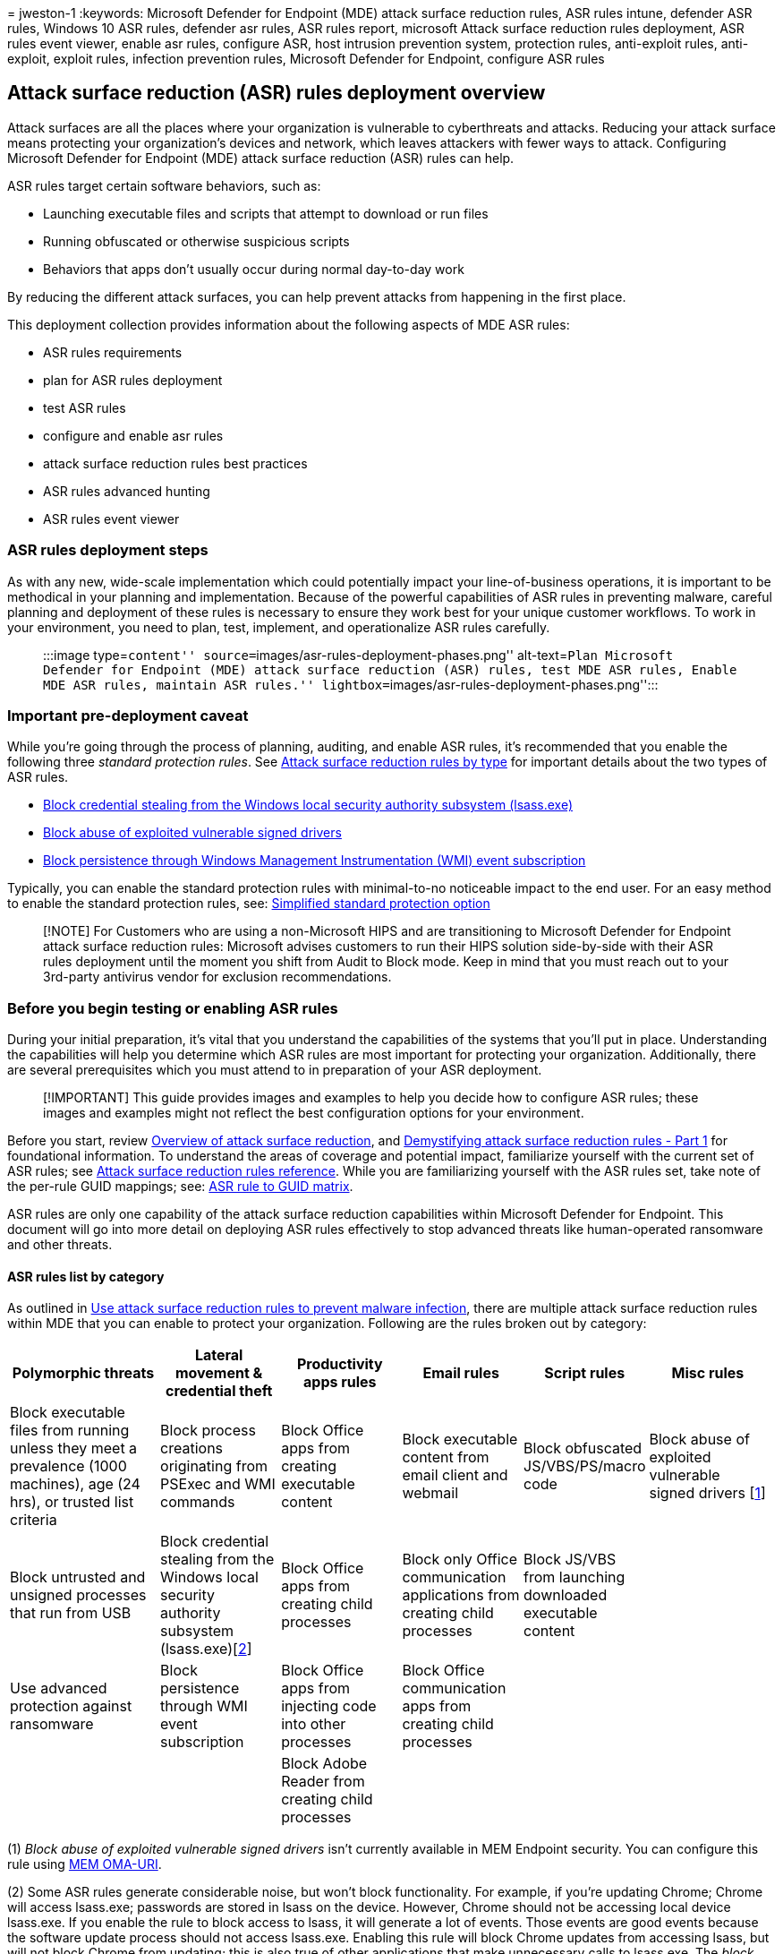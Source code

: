 = 
jweston-1
:keywords: Microsoft Defender for Endpoint (MDE) attack surface
reduction rules, ASR rules intune, defender ASR rules, Windows 10 ASR
rules, defender asr rules, ASR rules report, microsoft Attack surface
reduction rules deployment, ASR rules event viewer, enable asr rules,
configure ASR, host intrusion prevention system, protection rules,
anti-exploit rules, anti-exploit, exploit rules, infection prevention
rules, Microsoft Defender for Endpoint, configure ASR rules

== Attack surface reduction (ASR) rules deployment overview

Attack surfaces are all the places where your organization is vulnerable
to cyberthreats and attacks. Reducing your attack surface means
protecting your organization’s devices and network, which leaves
attackers with fewer ways to attack. Configuring Microsoft Defender for
Endpoint (MDE) attack surface reduction (ASR) rules can help.

ASR rules target certain software behaviors, such as:

* Launching executable files and scripts that attempt to download or run
files
* Running obfuscated or otherwise suspicious scripts
* Behaviors that apps don’t usually occur during normal day-to-day work

By reducing the different attack surfaces, you can help prevent attacks
from happening in the first place.

This deployment collection provides information about the following
aspects of MDE ASR rules:

* ASR rules requirements
* plan for ASR rules deployment
* test ASR rules
* configure and enable asr rules
* attack surface reduction rules best practices
* ASR rules advanced hunting
* ASR rules event viewer

=== ASR rules deployment steps

As with any new, wide-scale implementation which could potentially
impact your line-of-business operations, it is important to be
methodical in your planning and implementation. Because of the powerful
capabilities of ASR rules in preventing malware, careful planning and
deployment of these rules is necessary to ensure they work best for your
unique customer workflows. To work in your environment, you need to
plan, test, implement, and operationalize ASR rules carefully.

____
:::image type=``content''
source=``images/asr-rules-deployment-phases.png'' alt-text=``Plan
Microsoft Defender for Endpoint (MDE) attack surface reduction (ASR)
rules, test MDE ASR rules, Enable MDE ASR rules, maintain ASR rules.''
lightbox=``images/asr-rules-deployment-phases.png'':::
____

=== Important pre-deployment caveat

While you’re going through the process of planning, auditing, and enable
ASR rules, it’s recommended that you enable the following three
_standard protection rules_. See
link:attack-surface-reduction-rules-reference.md#attack-surface-reduction-rules-by-type[Attack
surface reduction rules by type] for important details about the two
types of ASR rules.

* link:attack-surface-reduction-rules-reference.md#block-credential-stealing-from-the-windows-local-security-authority-subsystem[Block
credential stealing from the Windows local security authority subsystem
(lsass.exe)]
* link:attack-surface-reduction-rules-reference.md#block-abuse-of-exploited-vulnerable-signed-drivers[Block
abuse of exploited vulnerable signed drivers]
* link:attack-surface-reduction-rules-reference.md#block-persistence-through-wmi-event-subscription[Block
persistence through Windows Management Instrumentation (WMI) event
subscription]

Typically, you can enable the standard protection rules with
minimal-to-no noticeable impact to the end user. For an easy method to
enable the standard protection rules, see:
link:attack-surface-reduction-rules-report.md#simplified-standard-protection-option[Simplified
standard protection option]

____
[!NOTE] For Customers who are using a non-Microsoft HIPS and are
transitioning to Microsoft Defender for Endpoint attack surface
reduction rules: Microsoft advises customers to run their HIPS solution
side-by-side with their ASR rules deployment until the moment you shift
from Audit to Block mode. Keep in mind that you must reach out to your
3rd-party antivirus vendor for exclusion recommendations.
____

=== Before you begin testing or enabling ASR rules

During your initial preparation, it’s vital that you understand the
capabilities of the systems that you’ll put in place. Understanding the
capabilities will help you determine which ASR rules are most important
for protecting your organization. Additionally, there are several
prerequisites which you must attend to in preparation of your ASR
deployment.

____
[!IMPORTANT] This guide provides images and examples to help you decide
how to configure ASR rules; these images and examples might not reflect
the best configuration options for your environment.
____

Before you start, review
link:overview-attack-surface-reduction.md[Overview of attack surface
reduction], and
https://techcommunity.microsoft.com/t5/microsoft-defender-for-endpoint/demystifying-attack-surface-reduction-rules-part-1/ba-p/1306420[Demystifying
attack surface reduction rules - Part 1] for foundational information.
To understand the areas of coverage and potential impact, familiarize
yourself with the current set of ASR rules; see
link:attack-surface-reduction-rules-reference.md[Attack surface
reduction rules reference]. While you are familiarizing yourself with
the ASR rules set, take note of the per-rule GUID mappings; see:
link:attack-surface-reduction-rules-reference.md#asr-rule-to-guid-matrix[ASR
rule to GUID matrix].

ASR rules are only one capability of the attack surface reduction
capabilities within Microsoft Defender for Endpoint. This document will
go into more detail on deploying ASR rules effectively to stop advanced
threats like human-operated ransomware and other threats.

==== ASR rules list by category

As outlined in link:attack-surface-reduction.md[Use attack surface
reduction rules to prevent malware infection], there are multiple attack
surface reduction rules within MDE that you can enable to protect your
organization. Following are the rules broken out by category:

[width="99%",cols="<20%,<16%,<16%,<16%,<16%,<16%",options="header",]
|===
|Polymorphic threats |Lateral movement & credential theft |Productivity
apps rules |Email rules |Script rules |Misc rules
|Block executable files from running unless they meet a prevalence (1000
machines), age (24 hrs), or trusted list criteria |Block process
creations originating from PSExec and WMI commands |Block Office apps
from creating executable content |Block executable content from email
client and webmail |Block obfuscated JS/VBS/PS/macro code |Block abuse
of exploited vulnerable signed drivers [link:#fn1[1]]

|Block untrusted and unsigned processes that run from USB |Block
credential stealing from the Windows local security authority subsystem
(lsass.exe)[link:#fn1[2]] |Block Office apps from creating child
processes |Block only Office communication applications from creating
child processes |Block JS/VBS from launching downloaded executable
content |

|Use advanced protection against ransomware |Block persistence through
WMI event subscription |Block Office apps from injecting code into other
processes |Block Office communication apps from creating child processes
| |

| | |Block Adobe Reader from creating child processes | | |
|===

{empty}(1) _Block abuse of exploited vulnerable signed drivers_ isn’t
currently available in MEM Endpoint security. You can configure this
rule using link:enable-attack-surface-reduction.md#mem[MEM OMA-URI].

{empty}(2) Some ASR rules generate considerable noise, but won’t block
functionality. For example, if you’re updating Chrome; Chrome will
access lsass.exe; passwords are stored in lsass on the device. However,
Chrome should not be accessing local device lsass.exe. If you enable the
rule to block access to lsass, it will generate a lot of events. Those
events are good events because the software update process should not
access lsass.exe. Enabling this rule will block Chrome updates from
accessing lsass, but will not block Chrome from updating; this is also
true of other applications that make unnecessary calls to lsass.exe. The
_block access to lsass_ rule will block unnecessary calls to lsass, but
won’t block the application from running.

==== ASR infrastructure requirements

Although multiple methods of implementing ASR rules are possible, this
guide is based on an infrastructure consisting of:

* Azure Active Directory
* Microsoft Endpoint Management (MEM)
* Windows 10 and Windows 11 devices
* Microsoft Defender for Endpoint E5 or Windows E5 licenses

To take full advantage of ASR rules and reporting, we recommend using a
Microsoft 365 Defender E5 or Windows E5 license, and A5. Learn more:
link:minimum-requirements.md[Minimum requirements for Microsoft Defender
for Endpoint].

____
[!Note] There are multiple methods to configure ASR rules. ASR rules can
be configured using: Microsoft Endpoint Manager (MEM), PowerShell, Group
Policy, Microsoft System Center Configuration Manager (SCCM), MEM
OMA-URI. If you are using a different infrastructure configuration than
what is listed for _Infrastructure requirements_ (above), you can learn
more about deploying attack surface reduction rules using other
configurations here: link:enable-attack-surface-reduction.md[Enable
attack surface reduction rules].
____

==== ASR rules dependencies

Microsoft Defender Antivirus must be enabled and configured as primary
anti-virus solution, and must be in the following mode:

* Primary antivirus/antimalware solution +
* State: Active mode

Microsoft Defender Antivirus must not be in any of the following modes:

* Passive
* Passive Mode with Endpoint detection and response (EDR) in Block Mode
* Limited periodic scanning (LPS)
* Off

See:
link:cloud-protection-microsoft-defender-antivirus.md[Cloud-delivered
protection and Microsoft Defender Antivirus].

==== Cloud Protection (MAPS) must be enabled to enable ASR rules

Microsoft Defender Antivirus works seamlessly with Microsoft cloud
services. These cloud protection services, also referred to as Microsoft
Advanced Protection Service (MAPS), enhances standard real-time
protection, arguably providing the best antivirus defense. Cloud
protection is critical to preventing breaches from malware and a
critical component of ASR rules.
link:enable-cloud-protection-microsoft-defender-antivirus.md[Turn on
cloud-delivered protection in Microsoft Defender Antivirus].

==== Microsoft Defender Antivirus components must be current versions for ASR rules

The following Microsoft Defender Antivirus component versions must be no
more than two versions older than the most-currently-available version:

* *Microsoft Defender Antivirus Platform update version* - Microsoft
Defender Antivirus platform is updated monthly.
* *Microsoft Defender Antivirus engine version* - Microsoft Defender
Antivirus engine is updated monthly.
* *Microsoft Defender Antivirus security intelligence* - Microsoft
continually updates Microsoft Defender security intelligence (also known
as, definition and signature) to address the latest threats, and to
refine detection logic.

Keeping Microsoft Defender Antivirus versions current helps reduce ASR
rules false positive results and improves Microsoft Defender Antivirus
detection capabilities. For more details on the current versions and how
to update the different Microsoft Defender Antivirus components visit
link:manage-updates-baselines-microsoft-defender-antivirus.md[Microsoft
Defender Antivirus platform support].

==== Caveat

Some rules don’t work well if un-signed, internally developed
application and scripts are in high usage. It is more difficult to
deploy ASR rules if code signing is not enforced.

=== Additional topics in this deployment collection

link:attack-surface-reduction-rules-deployment-test.md[Test attack
surface reduction (ASR) rules]

link:attack-surface-reduction-rules-deployment-implement.md[Enable
attack surface reduction (ASR) rules]

link:attack-surface-reduction-rules-deployment-operationalize.md[Operationalize
attack surface reduction (ASR) rules]

link:attack-surface-reduction-rules-reference.md[Attack surface
reduction (ASR) rules reference]

=== Reference

==== Blogs

https://techcommunity.microsoft.com/t5/microsoft-defender-for-endpoint/demystifying-attack-surface-reduction-rules-part-1/ba-p/1306420[Demystifying
attack surface reduction rules - Part 1]

https://techcommunity.microsoft.com/t5/microsoft-defender-for-endpoint/demystifying-attack-surface-reduction-rules-part-2/ba-p/1326565[Demystifying
attack surface reduction rules - Part 2]

https://techcommunity.microsoft.com/t5/microsoft-defender-for-endpoint/demystifying-attack-surface-reduction-rules-part-3/ba-p/1360968[Demystifying
attack surface reduction rules - Part 3]

https://techcommunity.microsoft.com/t5/microsoft-defender-for-endpoint/demystifying-attack-surface-reduction-rules-part-4/ba-p/1384425[Demystifying
attack surface reduction rules - Part 4]

==== ASR rules collection

link:overview-attack-surface-reduction.md[Overview of attack surface
reduction]

link:attack-surface-reduction.md[Use attack surface reduction rules to
prevent malware infection]

link:enable-attack-surface-reduction.md[Enable attack surface reduction
rules - alternate configurations]

link:attack-surface-reduction-rules-reference.md[Attack surface
reduction rules reference]

link:attack-surface-reduction-faq.yml[Attack surface reduction FAQ]

==== Microsoft Defender

link:defender-endpoint-false-positives-negatives.md[Address false
positives/negatives in Microsoft Defender for Endpoint]

link:cloud-protection-microsoft-defender-antivirus.md[Cloud-delivered
protection and Microsoft Defender Antivirus]

link:enable-cloud-protection-microsoft-defender-antivirus.md[Turn on
cloud-delivered protection in Microsoft Defender Antivirus]

link:configure-extension-file-exclusions-microsoft-defender-antivirus.md[Configure
and validate exclusions based on extension&#44; name&#44; or location]

link:manage-updates-baselines-microsoft-defender-antivirus.md[Microsoft
Defender Antivirus platform support]

link:/deployoffice/admincenter/inventory[Overview of inventory in the
Microsoft 365 Apps admin center]

link:/windows/deployment/update/create-deployment-plan[Create a
deployment plan for Windows]

link:/mem/intune/fundamentals/scope-tags[Use role-based access control
(RBAC) and scope tags for distributed IT in Intune]

link:/mem/intune/configuration/device-profile-assign#exclude-groups-from-a-profile-assignment[Assign
device profiles in Microsoft Intune]

==== Management sites

https://endpoint.microsoft.com/#home[Microsoft Endpoint Manager admin
center]

https://security.microsoft.com/asr?viewid=detections[Attack surface
reduction]

https://security.microsoft.com/asr?viewid=configuration[ASR rules
Configurations]

https://security.microsoft.com/asr?viewid=exclusions[ASR rules
Exclusions]
